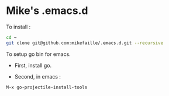 * Mike's .emacs.d

To install :

#+begin_src sh
cd ~
git clone git@github.com:mikefaille/.emacs.d.git --recursive
#+end_src


To setup go bin for emacs.

- First, install go.

- Second, in emacs :

#+begin_src lisp
 M-x go-projectile-install-tools
#+end_src
